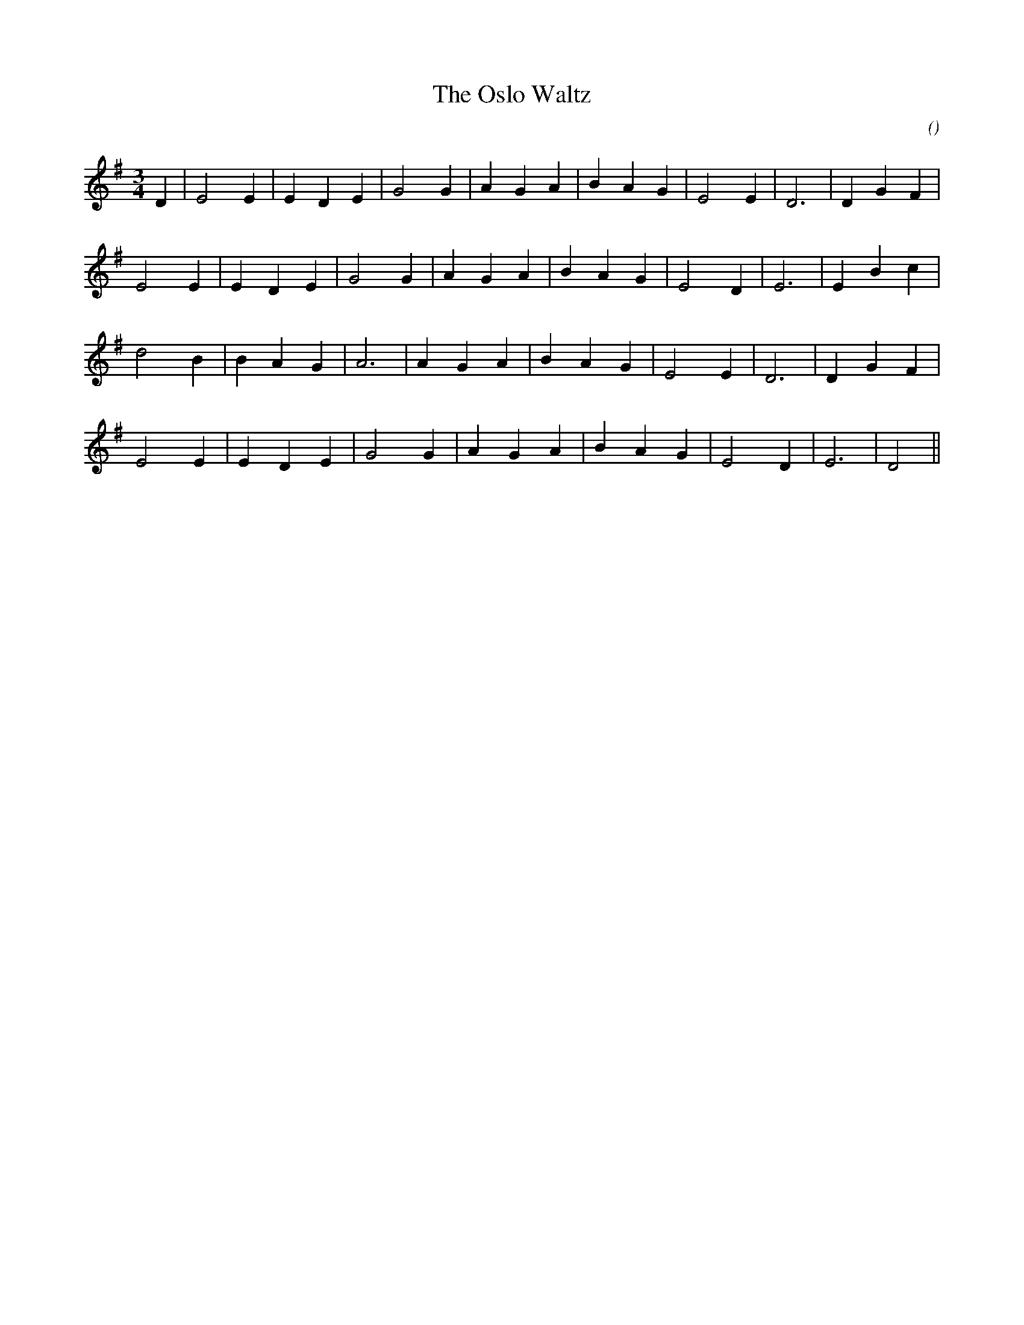 X:1
T: The Oslo Waltz
N:
C:
S:Tune is "The Star of County Down"
A:
O:
R:
M:3/4
K:Em
I:speed 150
%W: A1
% voice 1 (1 lines, 20 notes)
K:Em
M:3/4
L:1/16
D4 |E8 E4 |E4 D4 E4 |G8 G4 |A4 G4 A4 |B4 A4 G4 |E8 E4 |D12|D4 G4 F4 |
%W: A2
% voice 1 (1 lines, 19 notes)
E8 E4 |E4 D4 E4 |G8 G4 |A4 G4 A4 |B4 A4 G4 |E8 D4 |E12|E4 B4 c4 |
%W: B
% voice 1 (1 lines, 18 notes)
d8 B4 |B4 A4 G4 |A12 |A4 G4 A4 |B4 A4 G4 |E8 E4 |D12|D4 G4 F4 |
%W:
% voice 1 (1 lines, 17 notes)
E8 E4 |E4 D4 E4 |G8 G4 |A4 G4 A4 |B4 A4 G4 |E8 D4 |E12|D8 ||
